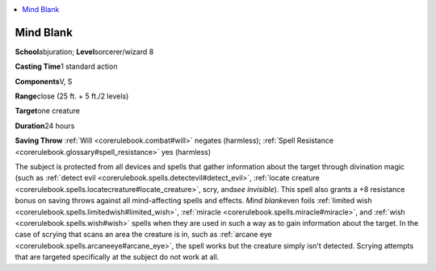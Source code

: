 
.. _`corerulebook.spells.mindblank`:

.. contents:: \ 

.. _`corerulebook.spells.mindblank#mind_blank`:

Mind Blank
===========

\ **School**\ abjuration; \ **Level**\ sorcerer/wizard 8

\ **Casting Time**\ 1 standard action

\ **Components**\ V, S

\ **Range**\ close (25 ft. + 5 ft./2 levels)

\ **Target**\ one creature

\ **Duration**\ 24 hours

\ **Saving Throw**\  :ref:`Will <corerulebook.combat#will>`\  negates (harmless); :ref:`Spell Resistance <corerulebook.glossary#spell_resistance>`\  yes (harmless)

The subject is protected from all devices and spells that gather information about the target through divination magic (such as :ref:`detect evil <corerulebook.spells.detectevil#detect_evil>`\ , :ref:`locate creature <corerulebook.spells.locatecreature#locate_creature>`\ , scry, and\ *see invisible*\ ). This spell also grants a +8 resistance bonus on saving throws against all mind-affecting spells and effects. \ *Mind blank*\ even foils :ref:`limited wish <corerulebook.spells.limitedwish#limited_wish>`\ , :ref:`miracle <corerulebook.spells.miracle#miracle>`\ , and :ref:`wish <corerulebook.spells.wish#wish>`\  spells when they are used in such a way as to gain information about the target. In the case of scrying that scans an area the creature is in, such as :ref:`arcane eye <corerulebook.spells.arcaneeye#arcane_eye>`\ , the spell works but the creature simply isn't detected. Scrying attempts that are targeted specifically at the subject do not work at all.

